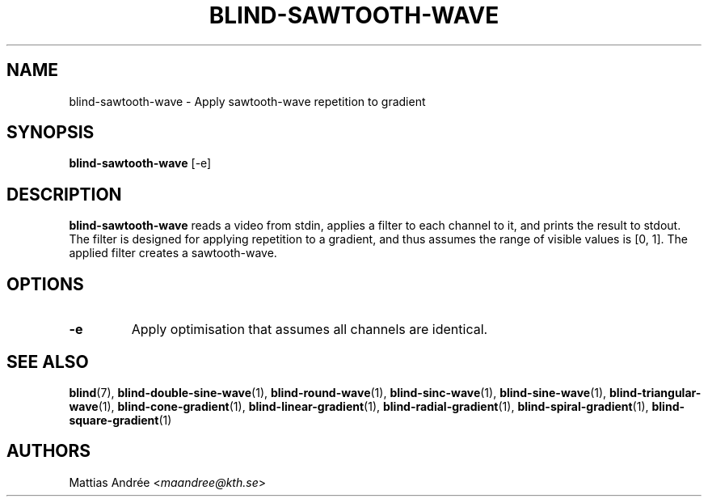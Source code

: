 .TH BLIND-SAWTOOTH-WAVE 1 blind
.SH NAME
blind-sawtooth-wave - Apply sawtooth-wave repetition to gradient
.SH SYNOPSIS
.B blind-sawtooth-wave
[-e]
.SH DESCRIPTION
.B blind-sawtooth-wave
reads a video from stdin, applies a filter to
each channel to it, and prints the result to
stdout. The filter is designed for applying
repetition to a gradient, and thus assumes the
range of visible values is [0, 1]. The applied
filter creates a sawtooth-wave.
.SH OPTIONS
.TP
.B -e
Apply optimisation that assumes all channels
are identical.
.SH SEE ALSO
.BR blind (7),
.BR blind-double-sine-wave (1),
.BR blind-round-wave (1),
.BR blind-sinc-wave (1),
.BR blind-sine-wave (1),
.BR blind-triangular-wave (1),
.BR blind-cone-gradient (1),
.BR blind-linear-gradient (1),
.BR blind-radial-gradient (1),
.BR blind-spiral-gradient (1),
.BR blind-square-gradient (1)
.SH AUTHORS
Mattias Andrée
.RI < maandree@kth.se >
